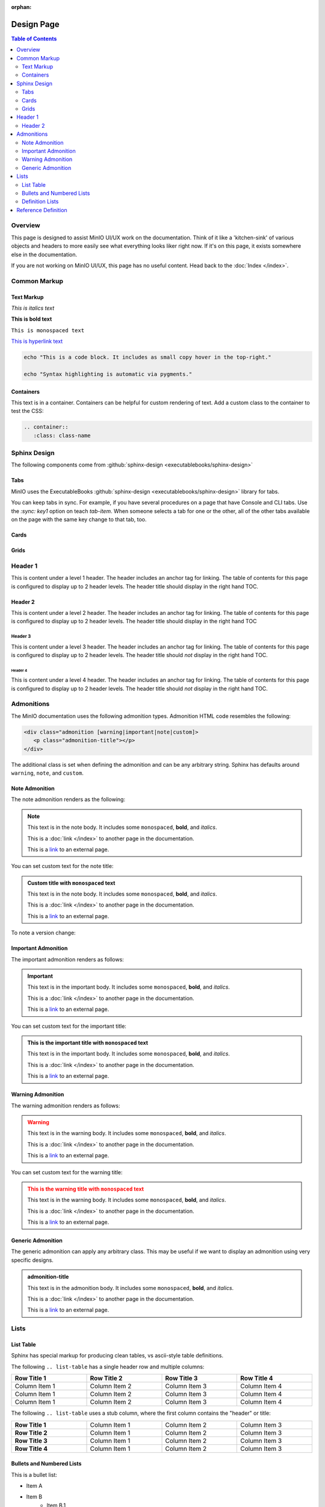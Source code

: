 :orphan:

===========
Design Page
===========

.. default-domain:: minio

.. contents:: Table of Contents
   :local:
   :depth: 2

Overview
--------

This page is designed to assist MinIO UI/UX work on the documentation. Think of
it like a 'kitchen-sink' of various objects and headers to more easily see
what everything looks liker right now. If it's on this page, it exists
somewhere else in the documentation.

If you are not working on MinIO UI/UX, this page has no useful content. 
Head back to the :doc:`Index </index>`. 

Common Markup
-------------

Text Markup
~~~~~~~~~~~

*This is italics text*

**This is bold text**

``This is monospaced text``

`This is hyperlink text <https://min.io>`__

.. code-block:: shell
   :class: copyable

   echo "This is a code block. It includes as small copy hover in the top-right."

   echo "Syntax highlighting is automatic via pygments."

Containers
~~~~~~~~~~

.. container::

   This text is in a container. Containers can be helpful for custom rendering
   of text. Add a custom class to the container to test the CSS:

   .. code-block:: shell

      .. container::
         :class: class-name

Sphinx Design
-------------

The following components come from 
:github:`sphinx-design <executablebooks/sphinx-design>`

Tabs
~~~~

MinIO uses the ExecutableBooks 
:github:`sphinx-design <executablebooks/sphinx-design>`  library for tabs.

.. tab-set::

   .. tab-item:: Plain Text

      This is plain text content

   .. tab-item:: Text and Code

      This is plain text content with code:

      .. code-block:: shell
         :class: copyable

         mc admin info ALIAS

You can keep tabs in sync. For example, if you have several procedures on a page that have Console and CLI tabs.
Use the `:sync: key1` option on teach `tab-item`.
When someone selects a tab for one or the other, all of the other tabs available on the page with the same key change to that tab, too.

.. tab-set::

   .. tab-item:: Console
      :sync: gui

      This is plain text content

   .. tab-item:: Command Line
      :sync: cli

      This is plain text content with code:

      .. code-block:: shell
         :class: copyable

         mc admin info ALIAS

Cards
~~~~~

.. card:: Title of the card

   This is the header of the card
   ^^^
   This is content inside of the card.

   The card can contain varying content. 

   .. code-block:: shell

      echo "This is some code block"

   +++
   This is the footer of the card

.. card:: This card is clickable
   :link: https://min.io

   Clicking this card will take you to https://min.io

.. card:: This card is clickable
   :link: objects
   :link-type: ref

   Clicking this card will take you to the location of the ``objects`` reference
   anchor.

.. card-carousel:: 4

   .. card:: Card Carousel 1

      This is the first item in the carousel

   .. card:: Card Carousel 2

      This is the second item in the carousel

   .. card:: Card Carousel 3

      This is the third item in the carousel

   .. card:: Card Carousel 4

      This is the fourth item in the carousel

Grids
~~~~~

.. grid:: 1 1 3 3
   :outline:
   :gutter: 2

   .. grid-item::

      The first item in the grid

   .. grid-item::

      The second item in the grid

   .. grid-item::

      The third item in the grid

      .. grid:: 1 1 1 1
         :outline:

         .. grid-item::

            SubGrid Item 1

         .. grid-item::

            SubGrid Item 2

         .. grid-item::

            SubGrid Item 3

.. grid:: 2 2 3 3
   :gutter: 3

   .. grid-item-card:: Card 1

      Card 1 content

   .. grid-item-card:: Card 2

      Card 2 content

   .. grid-item::
      :child-direction: row
      :child-align: spaced

      .. grid:: 1 1 1 1
         :gutter: 3
         :padding: 0

         .. grid-item-card:: SubCard 1

            SubCard 1 content

         .. grid-item-card:: SubCard 2

            SubCard 2 content

         .. grid-item-card:: SubCard 3

            SubCard 3 content

Header 1
--------

.. cond:: linux

   .. include:: /includes/common/common-design.rst

This is content under a level 1 header. The header includes an 
anchor tag for linking. The table of contents for this page is 
configured to display up to 2 header levels. The header title should
display in the right hand TOC.

Header 2
~~~~~~~~

This is content under a level 2 header. The header includes an anchor tag
for linking. The table of contents for this page is configured to display up
to 2 header levels. The header title should display in the right hand TOC

Header 3
++++++++

This is content under a level 3 header. The header includes an anchor tag
for linking. The table of contents for this page is configured to display up to
2 header levels. The header title should *not* display in the right hand TOC.

Header 4
========

This is content under a level 4 header. The header includes an anchor tag
for linking. The table of contents for this page is configured to display up to
2 header levels. The header title should *not* display in the right hand TOC.

Admonitions
-----------

The MinIO documentation uses the following admonition types. 
Admonition HTML code resembles the following:

.. code-block:: shell

   <div class="admonition [warning|important|note|custom]>
      <p class="admonition-title"></p>
   </div>

The additional class is set when defining the admonition and can be
any arbitrary string. Sphinx has defaults around ``warning``, 
``note``, and ``custom``.

Note Admonition
~~~~~~~~~~~~~~~

The note admonition renders as the following:

.. note::

   This text is in the note body. It includes some 
   ``monospaced``, **bold**, and *italics*. 

   This is a :doc:`link </index>` to another page in the documentation.

   This is a `link <https://min.io>`__ to an external page. 

You can set custom text for the note title:

.. admonition:: Custom title with ``monospaced`` text
   :class: note

   This text is in the note body. It includes some 
   ``monospaced``, **bold**, and *italics*. 

   This is a :doc:`link </index>` to another page in the documentation.

   This is a `link <https://min.io>`__ to an external page. 

To note a version change:

.. versionchanged:: RELEASE.2022-07-15T09-20-55Z

   ``mc license register`` replaces the ``mc support register`` command.

Important Admonition
~~~~~~~~~~~~~~~~~~~~

The important admonition renders as follows:

.. important::

   This text is in the important body. It includes some 
   ``monospaced``, **bold**, and *italics*. 

   This is a :doc:`link </index>` to another page in the documentation.

   This is a `link <https://min.io>`__ to an external page. 


You can set custom text for the important title:

.. admonition:: This is the important title with ``monospaced`` text
   :class: important

   This text is in the important body. It includes some 
   ``monospaced``, **bold**, and *italics*. 

   This is a :doc:`link </index>` to another page in the documentation.

   This is a `link <https://min.io>`__ to an external page. 

Warning Admonition
~~~~~~~~~~~~~~~~~~

The warning admonition renders as follows:

.. warning::

   This text is in the warning body. It includes some 
   ``monospaced``, **bold**, and *italics*. 

   This is a :doc:`link </index>` to another page in the documentation.

   This is a `link <https://min.io>`__ to an external page. 


You can set custom text for the warning title:

.. admonition:: This is the warning title with ``monospaced`` text
   :class: warning

   This text is in the warning body. It includes some 
   ``monospaced``, **bold**, and *italics*. 

   This is a :doc:`link </index>` to another page in the documentation.

   This is a `link <https://min.io>`__ to an external page. 

Generic Admonition
~~~~~~~~~~~~~~~~~~

The generic admonition can apply any arbitrary class. This may be 
useful if we want to display an admonition using very specific designs.


.. admonition:: admonition-title
   :class: class-name

   This text is in the admonition body. It includes some 
   ``monospaced``, **bold**, and *italics*. 

   This is a :doc:`link </index>` to another page in the documentation.

   This is a `link <https://min.io>`__ to an external page. 

Lists
-----

List Table
~~~~~~~~~~

Sphinx has special markup for producing clean tables, vs ascii-style table
definitions.

The following ``.. list-table`` has a single header row and multiple columns:

.. list-table::
   :header-rows: 1
   :widths: 25 25 25 25
   :width: 100%

   * - Row Title 1
     - Row Title 2
     - Row Title 3
     - Row Title 4

   * - Column Item 1
     - Column Item 2
     - Column Item 3
     - Column Item 4

   * - Column Item 1
     - Column Item 2
     - Column Item 3
     - Column Item 4

   * - Column Item 1
     - Column Item 2
     - Column Item 3
     - Column Item 4

The following ``.. list-table`` uses a stub column, where the first column
contains the "header" or title:

.. list-table::
   :stub-columns: 1
   :widths: 25 25 25 25
   :width: 100%

   * - Row Title 1
     - Column Item 1
     - Column Item 2
     - Column Item 3

   * - Row Title 2
     - Column Item 1
     - Column Item 2
     - Column Item 3

   * - Row Title 3
     - Column Item 1
     - Column Item 2
     - Column Item 3

   * - Row Title 4
     - Column Item 1
     - Column Item 2
     - Column Item 3

Bullets and Numbered Lists
~~~~~~~~~~~~~~~~~~~~~~~~~~

This is a bullet list:

- Item A
- Item B
   - Item B.1
   - Item B.2
- Item C
   - Item C.1
   - Item C.2
   - Item C.3
      - Item C.3.1
      - Item C.3.2

This is a numbered list:

1) Item A

2) Item B

  1) Item B.1

  2) Item B.2

3) Item C

  3) Item C.1

  4) Item C.2

  5) Item C.3

    1) Item C.3.1

    2) Item C.3.2

Definition Lists
~~~~~~~~~~~~~~~~

Sphinx markup includes syntax for producing a Description List and
various Description Details. These typically are *not* anchored, so their
usefulness is somewhat limited. They can be a nice way of creating visually
distinct lists for quick scrolling and view. They are used frequently
in the reference documentation.

Description List Title 1
  This is the description body for this title.

  Another paragraph in this definition list

Description List Title 2
  This is the description body for this title.

  Another paragraph in this definition list

Description List Title 3
  This is the description body for this title.

  Another paragraph in this definition list

Reference Definition
--------------------

Sphinx supports creating customized reference-type directives. We use
several throughout the docs. The following section includes some example
definitions. The initial table links to each definition.

- :mc:`foo`
- :mc-cmd:`foo bar`
- :mc-cmd:`foo bar baz`
- :data:`foo`
- :data:`foo.bar`


.. mc:: foo

There's actually a top-level definition here for linking, but not
for display. This is intentional (For now). 

.. mc-cmd:: bar
   :fullpath:

   Used for defining CLI commands.

   .. mc-cmd:: bin

      Used for defining various arguments to a CLI command

   .. mc-cmd:: baz
      

      Used for defining an option to a CLI command

.. data:: foo

   A generic bit of data we can reference.

   .. data:: bar

      These are nested and linked.



